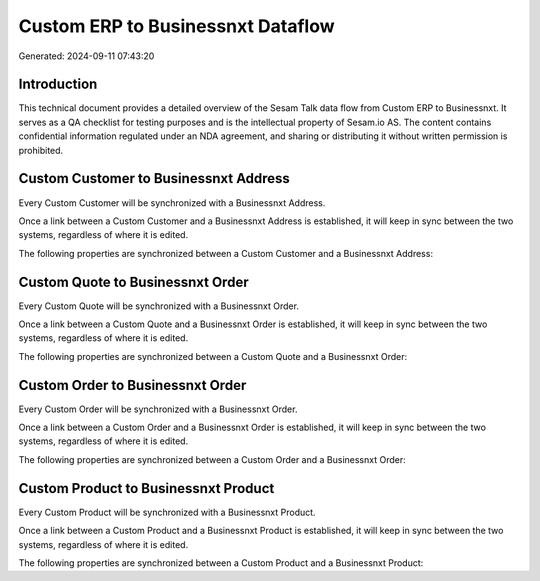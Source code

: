 ==================================
Custom ERP to Businessnxt Dataflow
==================================

Generated: 2024-09-11 07:43:20

Introduction
------------

This technical document provides a detailed overview of the Sesam Talk data flow from Custom ERP to Businessnxt. It serves as a QA checklist for testing purposes and is the intellectual property of Sesam.io AS. The content contains confidential information regulated under an NDA agreement, and sharing or distributing it without written permission is prohibited.

Custom Customer to Businessnxt Address
--------------------------------------
Every Custom Customer will be synchronized with a Businessnxt Address.

Once a link between a Custom Customer and a Businessnxt Address is established, it will keep in sync between the two systems, regardless of where it is edited.

The following properties are synchronized between a Custom Customer and a Businessnxt Address:

.. list-table::
   :header-rows: 1

   * - Custom Customer Property
     - Businessnxt Address Property
     - Businessnxt Data Type


Custom Quote to Businessnxt Order
---------------------------------
Every Custom Quote will be synchronized with a Businessnxt Order.

Once a link between a Custom Quote and a Businessnxt Order is established, it will keep in sync between the two systems, regardless of where it is edited.

The following properties are synchronized between a Custom Quote and a Businessnxt Order:

.. list-table::
   :header-rows: 1

   * - Custom Quote Property
     - Businessnxt Order Property
     - Businessnxt Data Type


Custom Order to Businessnxt Order
---------------------------------
Every Custom Order will be synchronized with a Businessnxt Order.

Once a link between a Custom Order and a Businessnxt Order is established, it will keep in sync between the two systems, regardless of where it is edited.

The following properties are synchronized between a Custom Order and a Businessnxt Order:

.. list-table::
   :header-rows: 1

   * - Custom Order Property
     - Businessnxt Order Property
     - Businessnxt Data Type


Custom Product to Businessnxt Product
-------------------------------------
Every Custom Product will be synchronized with a Businessnxt Product.

Once a link between a Custom Product and a Businessnxt Product is established, it will keep in sync between the two systems, regardless of where it is edited.

The following properties are synchronized between a Custom Product and a Businessnxt Product:

.. list-table::
   :header-rows: 1

   * - Custom Product Property
     - Businessnxt Product Property
     - Businessnxt Data Type

